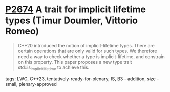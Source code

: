 * [[https://wg21.link/p2674][P2674]] A trait for implicit lifetime types (Timur Doumler, Vittorio Romeo)
:PROPERTIES:
:CUSTOM_ID: p2674-a-trait-for-implicit-lifetime-types-timur-doumler-vittorio-romeo
:END:
#+begin_quote
C++20 introduced the notion of implicit-lifetime types. There are certain
operations that are only valid for such types. We therefore need a way to check
whether a type is implicit-lifetime, and constrain on this property. This paper
proposes a new type trait std::is_implicit_lifetime to achieve this.
#+end_quote


**** tags: LWG, C++23, tentatively-ready-for-plenary, IS, B3 - addition, size - small, plenary-approved
